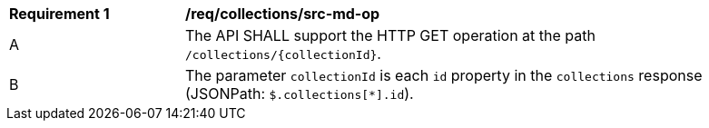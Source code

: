 [[req_collections_src-md-op]]
[width="90%",cols="2,6a"]
|===
^|*Requirement {counter:req-id}* |*/req/collections/src-md-op* 
^|A|The API SHALL support the HTTP GET operation at the path `/collections/{collectionId}`.
^|B|The parameter `collectionId` is each `id` property in the `collections` response (JSONPath: `$.collections[*].id`).
|===
